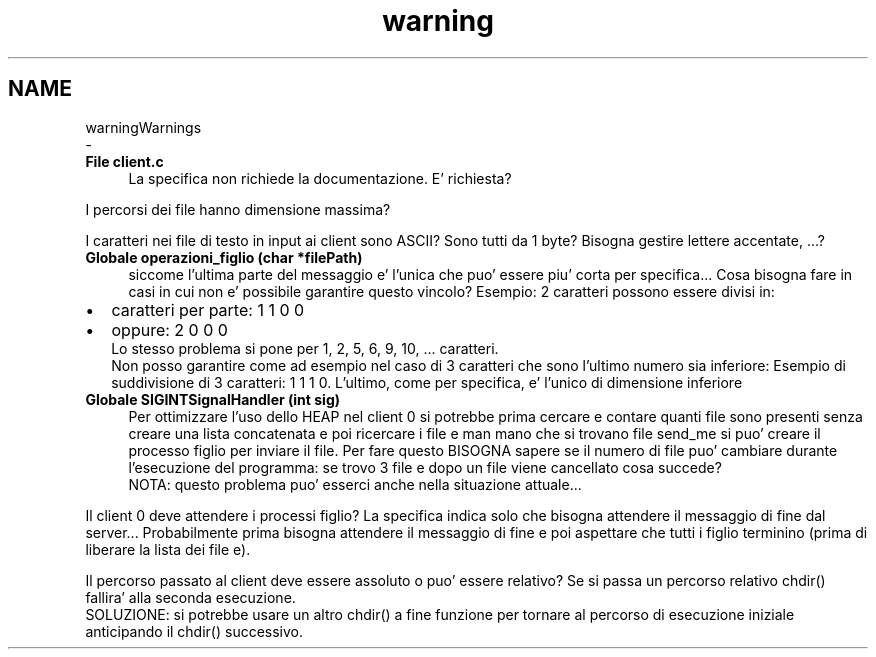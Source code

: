 .TH "warning" 3 "Sab 2 Apr 2022" "Version 0.0.1" "SYSTEM_CALL" \" -*- nroff -*-
.ad l
.nh
.SH NAME
warningWarnings 
 \- 
.IP "\fBFile \fBclient\&.c\fP \fP" 1c
La specifica non richiede la documentazione\&. E' richiesta?
.PP
I percorsi dei file hanno dimensione massima?
.PP
I caratteri nei file di testo in input ai client sono ASCII? Sono tutti da 1 byte? Bisogna gestire lettere accentate, \&.\&.\&.?  
.IP "\fBGlobale \fBoperazioni_figlio\fP (char *filePath)\fP" 1c
siccome l'ultima parte del messaggio e' l'unica che puo' essere piu' corta per specifica\&.\&.\&. Cosa bisogna fare in casi in cui non e' possibile garantire questo vincolo? Esempio: 2 caratteri possono essere divisi in:
.IP "\(bu" 2
caratteri per parte: 1 1 0 0
.IP "\(bu" 2
oppure: 2 0 0 0 
.br
 Lo stesso problema si pone per 1, 2, 5, 6, 9, 10, \&.\&.\&. caratteri\&. 
.br
 Non posso garantire come ad esempio nel caso di 3 caratteri che sono l'ultimo numero sia inferiore: Esempio di suddivisione di 3 caratteri: 1 1 1 0\&. L'ultimo, come per specifica, e' l'unico di dimensione inferiore 
.PP
.IP "\fBGlobale \fBSIGINTSignalHandler\fP (int sig)\fP" 1c
Per ottimizzare l'uso dello HEAP nel client 0 si potrebbe prima cercare e contare quanti file sono presenti senza creare una lista concatenata e poi ricercare i file e man mano che si trovano file send_me si puo' creare il processo figlio per inviare il file\&. Per fare questo BISOGNA sapere se il numero di file puo' cambiare durante l'esecuzione del programma: se trovo 3 file e dopo un file viene cancellato cosa succede? 
.br
 NOTA: questo problema puo' esserci anche nella situazione attuale\&.\&.\&.
.PP
Il client 0 deve attendere i processi figlio? La specifica indica solo che bisogna attendere il messaggio di fine dal server\&.\&.\&. Probabilmente prima bisogna attendere il messaggio di fine e poi aspettare che tutti i figlio terminino (prima di liberare la lista dei file e)\&.
.PP
Il percorso passato al client deve essere assoluto o puo' essere relativo? Se si passa un percorso relativo chdir() fallira' alla seconda esecuzione\&. 
.br
 SOLUZIONE: si potrebbe usare un altro chdir() a fine funzione per tornare al percorso di esecuzione iniziale anticipando il chdir() successivo\&.
.PP

